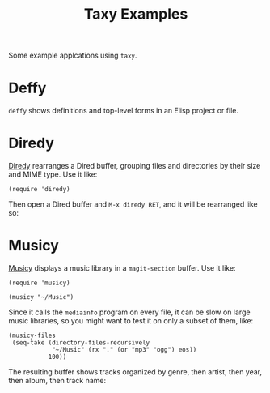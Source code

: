 #+TITLE: Taxy Examples

Some example applcations using ~taxy~.

* Deffy

=deffy= shows definitions and top-level forms in an Elisp project or file.

[[../images/deffy.png]]

* Diredy

[[file:diredy.el][Diredy]] rearranges a Dired buffer, grouping files and directories by their size and MIME type.  Use it like:

#+BEGIN_SRC elisp
  (require 'diredy)
#+END_SRC

Then open a Dired buffer and =M-x diredy RET=, and it will be rearranged like so:

[[../images/diredy.png]]

* Musicy

[[file:musicy.el][Musicy]] displays a music library in a ~magit-section~ buffer.  Use it like:

#+BEGIN_SRC elisp
  (require 'musicy)

  (musicy "~/Music")
#+END_SRC

Since it calls the =mediainfo= program on every file, it can be slow on large music libraries, so you might want to test it on only a subset of them, like:

#+BEGIN_SRC elisp
  (musicy-files
   (seq-take (directory-files-recursively
              "~/Music" (rx "." (or "mp3" "ogg") eos))
             100))
#+END_SRC

The resulting buffer shows tracks organized by genre, then artist, then year, then album, then track name:

[[../images/musicy.png]]
